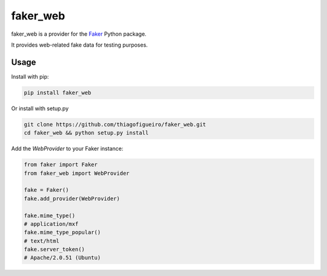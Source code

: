 faker_web
=========

 |pypi| |unix_build| |coverage| |license|

faker_web is a provider for the `Faker`_ Python package.

It provides web-related fake data for testing purposes.


Usage
-----

Install with pip:

.. code:: bash

    pip install faker_web

Or install with setup.py

.. code:: bash

    git clone https://github.com/thiagofigueiro/faker_web.git
    cd faker_web && python setup.py install

Add the `WebProvider` to your Faker instance:

.. code:: python

    from faker import Faker
    from faker_web import WebProvider

    fake = Faker()
    fake.add_provider(WebProvider)

    fake.mime_type()
    # application/mxf
    fake.mime_type_popular()
    # text/html
    fake.server_token()
    # Apache/2.0.51 (Ubuntu)


.. |pypi| image:: https://img.shields.io/pypi/v/faker_web.svg?style=flat-square&label=version
    :target: https://pypi.python.org/pypi/faker_web
    :alt: Latest version released on PyPi

.. |unix_build| image:: https://img.shields.io/travis/thiagofigueiro/faker_web/master.svg?style=flat-square&label=unix%20build
    :target: http://travis-ci.org/thiagofigueiro/faker_web
    :alt: Build status of the master branch on Mac/Linux

.. |coverage| image:: https://img.shields.io/coveralls/thiagofigueiro/faker_web/master.svg?style=flat-square
    :target: https://coveralls.io/r/thiagofigueiro/faker_web?branch=master
    :alt: Test coverage

.. |license| image:: https://img.shields.io/badge/license-apache-blue.svg?style=flat-square
    :target: https://github.com/thiagofigueiro/faker_web/blob/master/LICENSE
    :alt: Apache license version 2.0

.. _Faker: https://github.com/joke2k/faker
